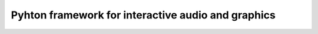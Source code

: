 Pyhton framework for interactive audio and graphics
===================================================

